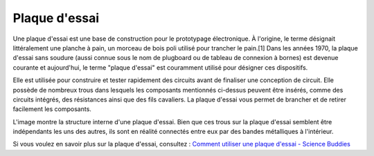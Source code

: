 .. _cpn_breadboard:

Plaque d'essai
==============

.. image:: img/breadboard.png
    :width: 600

Une plaque d'essai est une base de construction pour le prototypage électronique. À l'origine, le terme désignait littéralement une planche à pain, un morceau de bois poli utilisé pour trancher le pain.[1] Dans les années 1970, la plaque d'essai sans soudure (aussi connue sous le nom de plugboard ou de tableau de connexion à bornes) est devenue courante et aujourd'hui, le terme "plaque d'essai" est couramment utilisé pour désigner ces dispositifs.

Elle est utilisée pour construire et tester rapidement des circuits avant de finaliser une conception de circuit.
Elle possède de nombreux trous dans lesquels les composants mentionnés ci-dessus peuvent être insérés, comme des circuits intégrés, des résistances ainsi que des fils cavaliers.
La plaque d'essai vous permet de brancher et de retirer facilement les composants.

L'image montre la structure interne d'une plaque d'essai.
Bien que ces trous sur la plaque d'essai semblent être indépendants les uns des autres, ils sont en réalité connectés entre eux par des bandes métalliques à l'intérieur.

.. image:: img/breadboard_internal.png
    :width: 600

Si vous voulez en savoir plus sur la plaque d'essai, consultez : `Comment utiliser une plaque d'essai - Science Buddies <https://www.sciencebuddies.org/science-fair-projects/references/how-to-use-a-breadboard#pth-smd>`_

